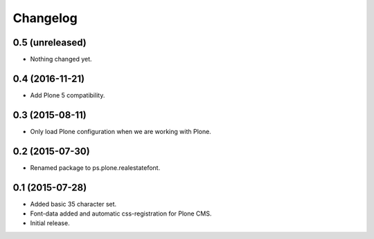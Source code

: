 Changelog
=========

0.5 (unreleased)
----------------

- Nothing changed yet.


0.4 (2016-11-21)
----------------

- Add Plone 5 compatibility.


0.3 (2015-08-11)
----------------

- Only load Plone configuration when we are working with Plone.


0.2 (2015-07-30)
----------------

- Renamed package to ps.plone.realestatefont.


0.1 (2015-07-28)
----------------

- Added basic 35 character set.
- Font-data added and automatic css-registration for Plone CMS.
- Initial release.
